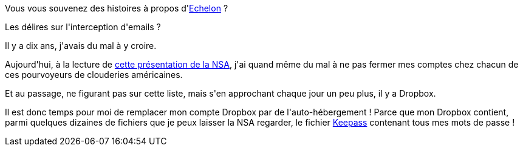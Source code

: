 :jbake-type: post
:jbake-status: published
:jbake-title: Echelon 2 ?
:jbake-tags: sécurité,vie-privée,web,_mois_juin,_année_2013
:jbake-date: 2013-06-07
:jbake-depth: ../../../../
:jbake-uri: wordpress/2013/06/07/echelon-2.adoc
:jbake-excerpt: 
:jbake-source: https://riduidel.wordpress.com/2013/06/07/echelon-2/
:jbake-style: wordpress

++++
<p>
Vous vous souvenez des histoires à propos d'<a href="https://fr.wikipedia.org/wiki/Echelon">Echelon</a> ?
</p>
<p>
Les délires sur l'interception d'emails ?
</p>
<p>
Il y a dix ans, j'avais du mal à y croire.
</p>
<p>
Aujourd'hui, à la lecture de <a href="http://www.washingtonpost.com/wp-srv/special/politics/prism-collection-documents/">cette présentation de la NSA</a>, j'ai quand même du mal à ne pas fermer mes comptes chez chacun de ces pourvoyeurs de clouderies américaines.
</p>
<p>
Et au passage, ne figurant pas sur cette liste, mais s'en approchant chaque jour un peu plus, il y a Dropbox.
</p>
<p>
Il est donc temps pour moi de remplacer mon compte Dropbox par de l'auto-hébergement ! Parce que mon Dropbox contient, parmi quelques dizaines de fichiers que je peux laisser la NSA regarder, le fichier <a href="http://keepass.info/">Keepass</a> contenant tous mes mots de passe !
</p>
++++